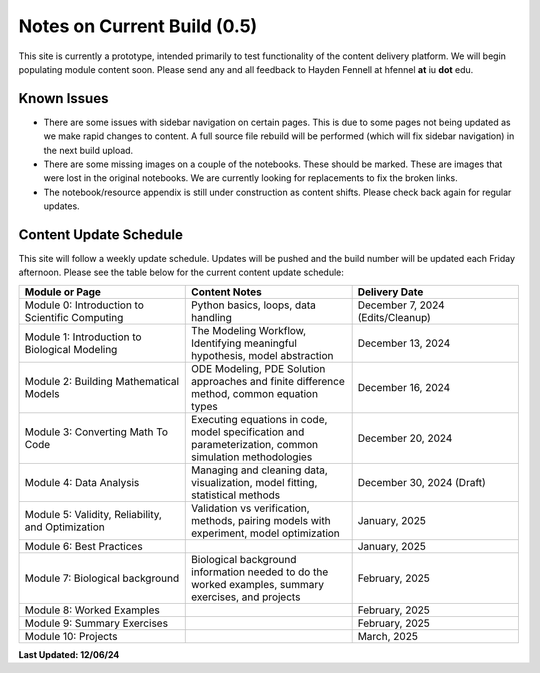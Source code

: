 Notes on Current Build (0.5)
==============================

This site is currently a prototype, intended primarily to test functionality of the content delivery platform. We will begin populating module content soon. Please send any and all feedback to Hayden Fennell at hfennel **at** iu **dot** edu.

Known Issues
------------

* There are some issues with sidebar navigation on certain pages. This is due to some pages not being updated as we make rapid changes to content. A full source file rebuild will be performed (which will fix sidebar navigation) in the next build upload.
* There are some missing images on a couple of the notebooks. These should be marked. These are images that were lost in the original notebooks. We are currently looking for replacements to fix the broken links.
* The notebook/resource appendix is still under construction as content shifts. Please check back again for regular updates.

Content Update Schedule
-----------------------

This site will follow a weekly update schedule. Updates will be pushed and the build number will be updated each Friday afternoon. Please see the table below for the current content update schedule:

.. list-table:: 
   :widths: 50 50 50
   :header-rows: 1
   
   * - Module or Page
     - Content Notes
     - Delivery Date
   * - Module 0: Introduction to Scientific Computing
     - Python basics, loops, data handling
     - December 7, 2024 (Edits/Cleanup)
   * - Module 1: Introduction to Biological Modeling
     - The Modeling Workflow, Identifying meaningful hypothesis, model abstraction
     - December 13, 2024
   * - Module 2: Building Mathematical Models
     - ODE Modeling, PDE Solution approaches and finite difference method, common equation types
     - December 16, 2024 
   * - Module 3: Converting Math To Code
     - Executing equations in code, model specification and parameterization, common simulation methodologies
     - December 20, 2024
   * - Module 4: Data Analysis
     - Managing and cleaning data, visualization, model fitting, statistical methods
     - December 30, 2024 (Draft)
   * - Module 5: Validity, Reliability, and Optimization
     - Validation vs verification, methods, pairing models with experiment, model optimization
     - January, 2025 
   * - Module 6: Best Practices
     - 
     - January, 2025 
   * - Module 7: Biological background
     - Biological background information needed to do the worked examples, summary exercises, and projects
     - February, 2025
   * - Module 8: Worked Examples
     - 
     - February, 2025
   * - Module 9: Summary Exercises
     - 
     - February, 2025
   * - Module 10: Projects
     - 
     - March, 2025
     
**Last Updated: 12/06/24**